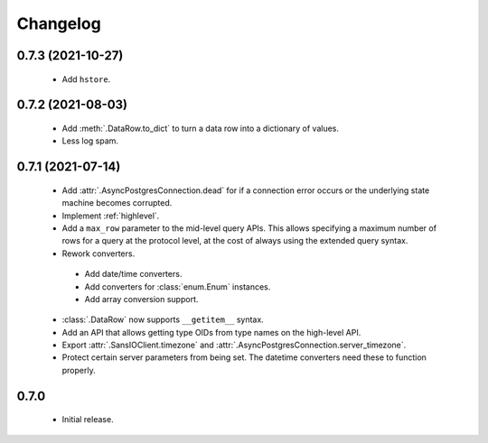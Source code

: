Changelog
=========

0.7.3 (2021-10-27)
------------------

 - Add ``hstore``.

0.7.2 (2021-08-03)
------------------

 - Add :meth:`.DataRow.to_dict` to turn a data row into a dictionary of values.

 - Less log spam.

0.7.1 (2021-07-14)
------------------

 - Add :attr:`.AsyncPostgresConnection.dead` for if a connection error occurs or the underlying
   state machine becomes corrupted.

 - Implement :ref:`highlevel`.

 - Add a ``max_row`` parameter to the mid-level query APIs. This allows specifying a maximum
   number of rows for a query at the protocol level, at the cost of always using the extended query
   syntax.

 - Rework converters.

  - Add date/time converters.

  - Add converters for :class:`enum.Enum` instances.

  - Add array conversion support.

 - :class:`.DataRow` now supports ``__getitem__`` syntax.

 - Add an API that allows getting type OIDs from type names on the high-level API.

 - Export :attr:`.SansIOClient.timezone` and :attr:`.AsyncPostgresConnection.server_timezone`.

 - Protect certain server parameters from being set. The datetime converters need these to
   function properly.

0.7.0
-----

 - Initial release.
